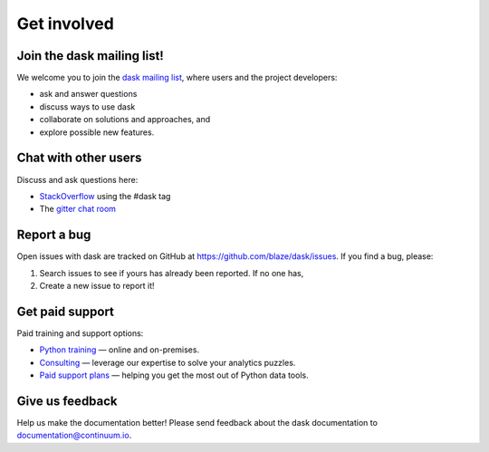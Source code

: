Get involved
============

Join the dask mailing list!
---------------------------

We welcome you to join the `dask mailing list <https://groups.google.com/a/continuum.io/forum/#!forum/blaze-dev>`_, 
where users and the project developers:

* ask and answer questions
* discuss ways to use dask
* collaborate on solutions and approaches, and 
* explore possible new features.


Chat with other users
---------------------

Discuss and ask questions here:

* `StackOverflow <http://stackoverflow.com/questions/tagged/dask>`_ using the #dask tag
* The `gitter chat room <https://gitter.im/blaze/dask>`_


Report a bug
------------

Open issues with dask are tracked on GitHub at https://github.com/blaze/dask/issues. If you find a bug, please:

1.  Search issues to see if yours has already been reported. If no one has,
2.  Create a new issue to report it!


Get paid support
---------------------

Paid training and support options:

* `Python training <https://www.continuum.io/training>`_ — online and on-premises.
* `Consulting <https://www.continuum.io/consulting>`_ — leverage our expertise to solve your analytics puzzles.
* `Paid support plans <https://www.continuum.io/content/support-plan>`_ — helping you get the most out of Python data tools. 

Give us feedback
----------------

Help us make the documentation better! Please send feedback about the dask documentation to documentation@continuum.io.

